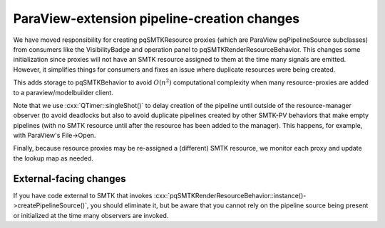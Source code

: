 ParaView-extension pipeline-creation changes
============================================

We have moved responsibility for creating pqSMTKResource proxies
(which are ParaView pqPipelineSource subclasses) from consumers
like the VisibilityBadge and operation panel to pqSMTKRenderResourceBehavior.
This changes some initialization since proxies will not have an SMTK
resource assigned to them at the time many signals are emitted.
However, it simplifies things for consumers and fixes an issue
where duplicate resources were being created.

This adds storage to pqSMTKBehavior to avoid :math:`O(n^2)` computational
complexity when many resource-proxies are added to a paraview/modelbuilder client.

Note that we use :cxx:`QTimer::singleShot()` to delay creation
of the pipeline until outside of the resource-manager observer
(to avoid deadlocks but also to avoid duplicate pipelines created
by other SMTK-PV behaviors that make empty pipelines (with no SMTK
resource until after the resource has been added to the manager).
This happens, for example, with ParaView's File→Open.

Finally, because resource proxies may be re-assigned a (different)
SMTK resource, we monitor each proxy and update the lookup map as needed.

External-facing changes
-----------------------

If you have code external to SMTK that invokes
:cxx:`pqSMTKRenderResourceBehavior::instance()->createPipelineSource()`,
you should eliminate it, but be aware that you cannot rely on the pipeline
source being present or initialized at the time many observers are invoked.
